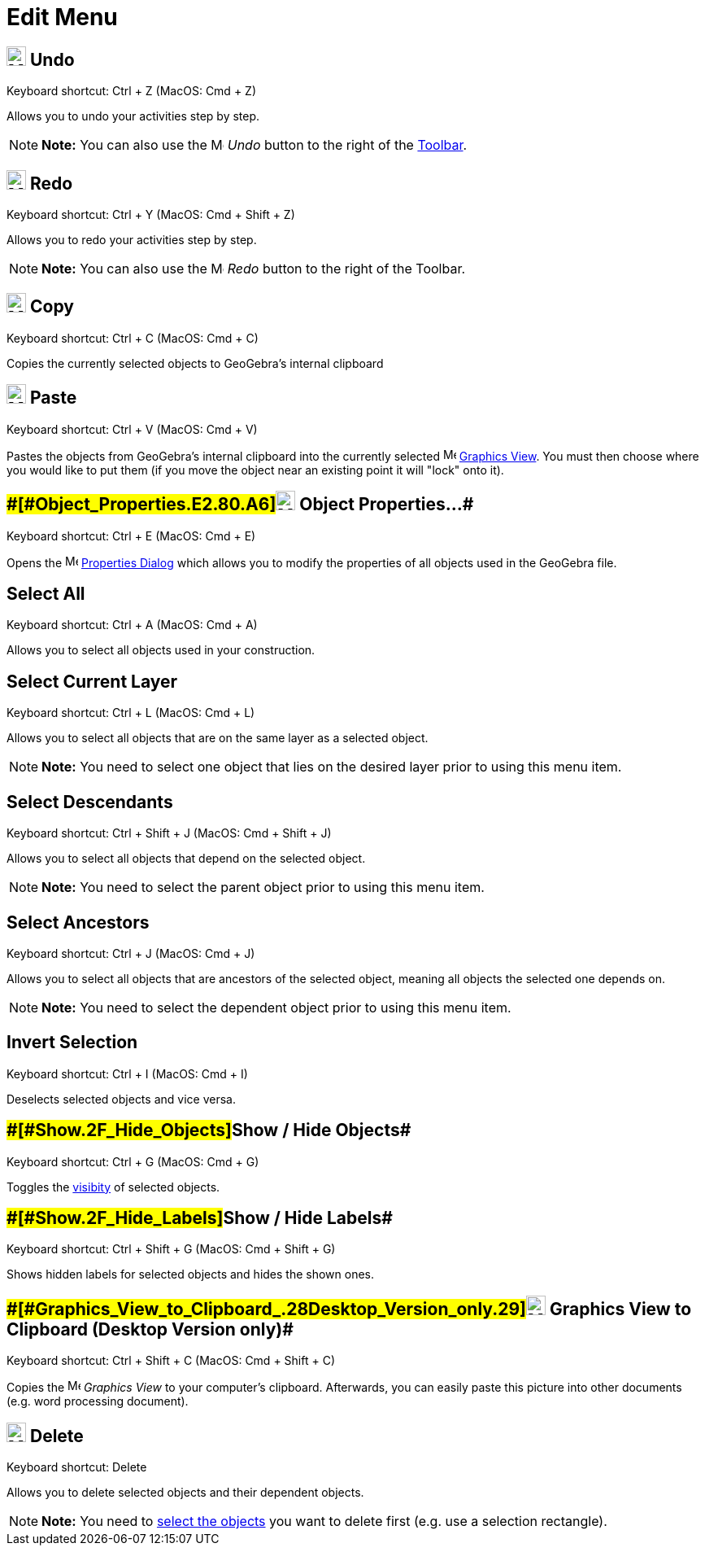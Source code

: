 = Edit Menu

== [#Undo]#image:24px-Menu-edit-undo.svg.png[Menu-edit-undo.svg,width=24,height=24] Undo#

Keyboard shortcut: [.kcode]#Ctrl# + [.kcode]#Z# (MacOS: [.kcode]#Cmd# + [.kcode]#Z#)

Allows you to undo your activities step by step.

[NOTE]

====

*Note:* You can also use the image:16px-Menu-edit-undo.svg.png[Menu-edit-undo.svg,width=16,height=16] _Undo_ button to
the right of the xref:/Toolbar.adoc[Toolbar].

====

== [#Redo]#image:24px-Menu-edit-redo.svg.png[Menu-edit-redo.svg,width=24,height=24] Redo#

Keyboard shortcut: [.kcode]#Ctrl# + [.kcode]#Y# (MacOS: [.kcode]#Cmd# + [.kcode]#Shift# + [.kcode]#Z#)

Allows you to redo your activities step by step.

[NOTE]

====

*Note:* You can also use the image:16px-Menu-edit-redo.svg.png[Menu-edit-redo.svg,width=16,height=16] _Redo_ button to
the right of the Toolbar.

====

== [#Copy]#image:24px-Menu-edit-copy.svg.png[Menu-edit-copy.svg,width=24,height=24] Copy#

Keyboard shortcut: [.kcode]#Ctrl# + [.kcode]#C# (MacOS: [.kcode]#Cmd# + [.kcode]#C#)

Copies the currently selected objects to GeoGebra's internal clipboard

== [#Paste]#image:24px-Menu-edit-paste.svg.png[Menu-edit-paste.svg,width=24,height=24] Paste#

Keyboard shortcut: [.kcode]#Ctrl# + [.kcode]#V# (MacOS: [.kcode]#Cmd# + [.kcode]#V#)

Pastes the objects from GeoGebra's internal clipboard into the currently selected
image:16px-Menu_view_graphics.svg.png[Menu view graphics.svg,width=16,height=16] xref:/Graphics_View.adoc[Graphics
View]. You must then choose where you would like to put them (if you move the object near an existing point it will
"lock" onto it).

== [#Object_Properties…]####[#Object_Properties.E2.80.A6]##image:24px-Menu-options.svg.png[Menu-options.svg,width=24,height=24] Object Properties…##

Keyboard shortcut: [.kcode]#Ctrl# + [.kcode]#E# (MacOS: [.kcode]#Cmd# + [.kcode]#E#)

Opens the image:16px-Menu-options.svg.png[Menu-options.svg,width=16,height=16] xref:/Properties_Dialog.adoc[Properties
Dialog] which allows you to modify the properties of all objects used in the GeoGebra file.

== [#Select_All]#Select All#

Keyboard shortcut: [.kcode]#Ctrl# + [.kcode]#A# (MacOS: [.kcode]#Cmd# + [.kcode]#A#)

Allows you to select all objects used in your construction.

== [#Select_Current_Layer]#Select Current Layer#

Keyboard shortcut: [.kcode]#Ctrl# + [.kcode]#L# (MacOS: [.kcode]#Cmd# + [.kcode]#L#)

Allows you to select all objects that are on the same layer as a selected object.

[NOTE]

====

*Note:* You need to select one object that lies on the desired layer prior to using this menu item.

====

== [#Select_Descendants]#Select Descendants#

Keyboard shortcut: [.kcode]#Ctrl# + [.kcode]#Shift# + [.kcode]#J# (MacOS: [.kcode]#Cmd# + [.kcode]#Shift# + [.kcode]#J#)

Allows you to select all objects that depend on the selected object.

[NOTE]

====

*Note:* You need to select the parent object prior to using this menu item.

====

== [#Select_Ancestors]#Select Ancestors#

Keyboard shortcut: [.kcode]#Ctrl# + [.kcode]#J# (MacOS: [.kcode]#Cmd# + [.kcode]#J#)

Allows you to select all objects that are ancestors of the selected object, meaning all objects the selected one depends
on.

[NOTE]

====

*Note:* You need to select the dependent object prior to using this menu item.

====

== [#Invert_Selection]#Invert Selection#

Keyboard shortcut: [.kcode]#Ctrl# + [.kcode]#I# (MacOS: [.kcode]#Cmd# + [.kcode]#I#)

Deselects selected objects and vice versa.

== [#Show_/_Hide_Objects]####[#Show_.2F_Hide_Objects]##Show / Hide Objects##

Keyboard shortcut: [.kcode]#Ctrl# + [.kcode]#G# (MacOS: [.kcode]#Cmd# + [.kcode]#G#)

Toggles the xref:/Object_Properties.adoc[visibity] of selected objects.

== [#Show_/_Hide_Labels]####[#Show_.2F_Hide_Labels]##Show / Hide Labels##

Keyboard shortcut: [.kcode]#Ctrl# + [.kcode]#Shift# + [.kcode]#G# (MacOS: [.kcode]#Cmd# + [.kcode]#Shift# + [.kcode]#G#)

Shows hidden labels for selected objects and hides the shown ones.

== [#Graphics_View_to_Clipboard_(Desktop_Version_only)]####[#Graphics_View_to_Clipboard_.28Desktop_Version_only.29]##image:Menu_Copy.png[Menu Copy.png,width=24,height=24] Graphics View to Clipboard (Desktop Version only)##

Keyboard shortcut: [.kcode]#Ctrl# + [.kcode]#Shift# + [.kcode]#C# (MacOS: [.kcode]#Cmd# + [.kcode]#Shift# + [.kcode]#C#)

Copies the image:16px-Menu_view_graphics.svg.png[Menu view graphics.svg,width=16,height=16] _Graphics View_ to your
computer’s clipboard. Afterwards, you can easily paste this picture into other documents (e.g. word processing
document).

== [#Delete]#image:24px-Mode_delete.svg.png[Mode delete.svg,width=24,height=24] Delete#

Keyboard shortcut: [.kcode]#Delete#

Allows you to delete selected objects and their dependent objects.

[NOTE]

====

*Note:* You need to xref:/Selecting_objects.adoc[select the objects] you want to delete first (e.g. use a selection
rectangle).

====
